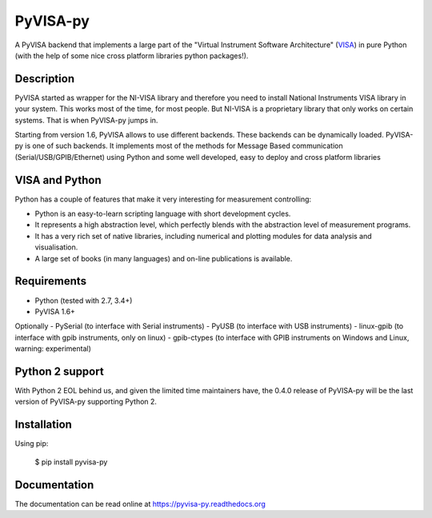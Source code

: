 PyVISA-py
=========

.. image:: https://github.com/pyvisa/pyvisa-py/workflows/Continuous%20Integration/badge.svg
    :target: https://github.com/pyvisa/pyvisa-py/actions
    :alt: Continuous integration
.. image:: https://github.com/pyvisa/pyvisa-py/workflows/Documentation%20building/badge.svg
    :target: https://github.com/pyvisa/pyvisa-py/actions
    :alt: Documentation building
.. image:: https://codecov.io/gh/pyvisa/pyvisa-py/branch/master/graph/badge.svg
    :target: https://codecov.io/gh/pyvisa/pyvisa-py
    :alt: Code Coverage
.. image:: https://readthedocs.org/projects/pyvisa-py/badge/?version=latest
    :target: https://pyvisa.readthedocs.io/en/latest/?badge=latest
    :alt: Documentation Status
.. image:: https://img.shields.io/pypi/l/PyVISA-py
    :target: https://pypi.python.org/pypi/pyvisa-py
    :alt: PyPI - License
.. image:: https://img.shields.io/pypi/v/PyVISA-py
    :target: https://pypi.python.org/pypi/pyvisa-py
    :alt: PyPI

A PyVISA backend that implements a large part of the "Virtual Instrument Software
Architecture" (VISA_) in pure Python (with the help of some nice cross platform
libraries python packages!).

Description
-----------

PyVISA started as wrapper for the NI-VISA library and therefore you need to install
National Instruments VISA library in your system. This works most of the time,
for most people. But NI-VISA is a proprietary library that only works on certain
systems. That is when PyVISA-py jumps in.

Starting from version 1.6, PyVISA allows to use different backends. These backends can be
dynamically loaded. PyVISA-py is one of such backends. It implements most of the methods
for Message Based communication (Serial/USB/GPIB/Ethernet) using Python and some well developed,
easy to deploy and cross platform libraries

.. _VISA: http://www.ivifoundation.org/Downloads/Specifications.htm


VISA and Python
---------------

Python has a couple of features that make it very interesting for measurement controlling:

- Python is an easy-to-learn scripting language with short development cycles.
- It represents a high abstraction level, which perfectly blends with the abstraction
  level of measurement programs.
- It has a very rich set of native libraries, including numerical and plotting modules for
  data analysis and visualisation.
- A large set of books (in many languages) and on-line publications is available.


Requirements
------------

- Python (tested with 2.7, 3.4+)
- PyVISA 1.6+

Optionally
- PySerial (to interface with Serial instruments)
- PyUSB (to interface with USB instruments)
- linux-gpib (to interface with gpib instruments, only on linux)
- gpib-ctypes (to interface with GPIB instruments on Windows and Linux, warning: experimental)


Python 2 support
----------------

With Python 2 EOL behind us, and given the limited time maintainers have,
the 0.4.0 release of PyVISA-py  will be the last version of PyVISA-py supporting
Python 2.


Installation
--------------

Using pip:

    $ pip install pyvisa-py


Documentation
--------------

The documentation can be read online at https://pyvisa-py.readthedocs.org

